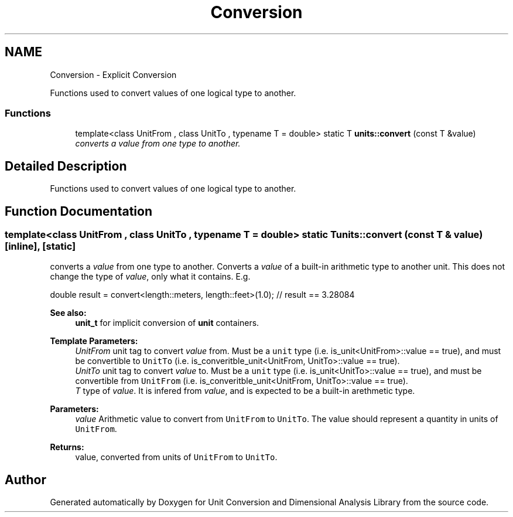 .TH "Conversion" 3 "Sun Apr 3 2016" "Version 2.0.0" "Unit Conversion and Dimensional Analysis Library" \" -*- nroff -*-
.ad l
.nh
.SH NAME
Conversion \- Explicit Conversion
.PP
Functions used to convert values of one logical type to another\&.  

.SS "Functions"

.in +1c
.ti -1c
.RI "template<class UnitFrom , class UnitTo , typename T  = double> static T \fBunits::convert\fP (const T &value)"
.br
.RI "\fIconverts a \fIvalue\fP from one type to another\&. \fP"
.in -1c
.SH "Detailed Description"
.PP 
Functions used to convert values of one logical type to another\&. 


.SH "Function Documentation"
.PP 
.SS "template<class UnitFrom , class UnitTo , typename T  = double> static T units::convert (const T & value)\fC [inline]\fP, \fC [static]\fP"

.PP
converts a \fIvalue\fP from one type to another\&. Converts a \fIvalue\fP of a built-in arithmetic type to another unit\&. This does not change the type of \fIvalue\fP, only what it contains\&. E\&.g\&.
.PP
.nf
double result = convert<length::meters, length::feet>(1\&.0);  // result == 3\&.28084 

.fi
.PP
 
.PP
\fBSee also:\fP
.RS 4
\fBunit_t\fP for implicit conversion of \fBunit\fP containers\&. 
.RE
.PP
\fBTemplate Parameters:\fP
.RS 4
\fIUnitFrom\fP unit tag to convert \fIvalue\fP from\&. Must be a \fCunit\fP type (i\&.e\&. is_unit<UnitFrom>::value == true), and must be convertible to \fCUnitTo\fP (i\&.e\&. is_converitble_unit<UnitFrom, UnitTo>::value == true)\&. 
.br
\fIUnitTo\fP unit tag to convert \fIvalue\fP to\&. Must be a \fCunit\fP type (i\&.e\&. is_unit<UnitTo>::value == true), and must be convertible from \fCUnitFrom\fP (i\&.e\&. is_converitble_unit<UnitFrom, UnitTo>::value == true)\&. 
.br
\fIT\fP type of \fIvalue\fP\&. It is infered from \fIvalue\fP, and is expected to be a built-in arethmetic type\&. 
.RE
.PP
\fBParameters:\fP
.RS 4
\fIvalue\fP Arithmetic value to convert from \fCUnitFrom\fP to \fCUnitTo\fP\&. The value should represent a quantity in units of \fCUnitFrom\fP\&. 
.RE
.PP
\fBReturns:\fP
.RS 4
value, converted from units of \fCUnitFrom\fP to \fCUnitTo\fP\&. 
.RE
.PP

.SH "Author"
.PP 
Generated automatically by Doxygen for Unit Conversion and Dimensional Analysis Library from the source code\&.
